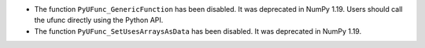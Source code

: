* The function ``PyUFunc_GenericFunction`` has been disabled.
  It was deprecated in NumPy 1.19.  Users should call the ufunc
  directly using the Python API.
* The function ``PyUFunc_SetUsesArraysAsData`` has been disabled.
  It was deprecated in NumPy 1.19.
